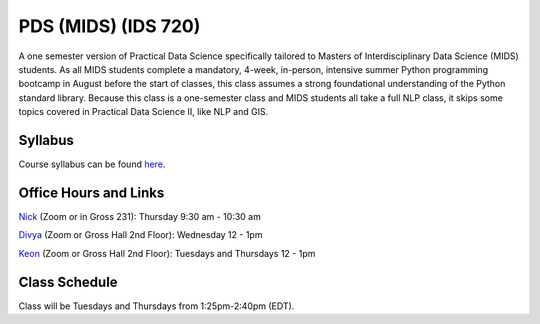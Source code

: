 PDS (MIDS) (IDS 720)
=====================

A one semester version of Practical Data Science specifically tailored to Masters of Interdisciplinary Data Science (MIDS) students. As all MIDS students complete a mandatory, 4-week, in-person, intensive summer Python programming bootcamp in August before the start of classes, this class assumes a strong foundational understanding of the Python standard library. Because this class is a one-semester class and MIDS students all take a full NLP class, it skips some topics covered in Practical Data Science II, like NLP and GIS.

Syllabus
--------

Course syllabus can be found `here <https://github.com/nickeubank/practicaldatascience_book/blob/main/ids720_specific/syllabus/Syllabus_IDS720.pdf>`_.


Office Hours and Links
--------------------------

`Nick <https://duke.zoom.us/my/nickeubank>`_ (Zoom or in Gross 231): Thursday 9:30 am - 10:30 am

`Divya <https://duke.zoom.us/j/97259589605>`_ (Zoom or Gross Hall 2nd Floor): Wednesday 12 - 1pm

`Keon <https://duke.zoom.us/j/98191393031>`_ (Zoom or Gross Hall 2nd Floor): Tuesdays and Thursdays 12 - 1pm


Class Schedule
--------------

Class will be Tuesdays and Thursdays from 1:25pm-2:40pm (EDT).

.. csv-table::
   :file: class_schedule_720.csv
   :widths: 14, 28, 32, 5
   :header-rows: 1
